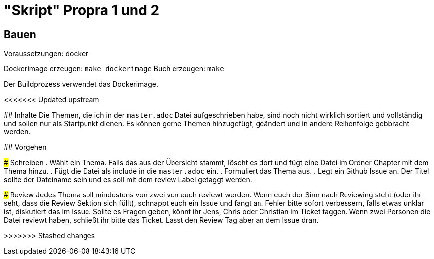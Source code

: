 # "Skript" Propra 1 und 2

## Bauen

Voraussetzungen: docker 

Dockerimage erzeugen: `make dockerimage`
Buch erzeugen: `make`

Der Buildprozess verwendet das Dockerimage. 

<<<<<<< Updated upstream
 
=======
## Inhalte
Die Themen, die ich in der `master.adoc` Datei aufgeschrieben habe, sind noch nicht wirklich sortiert und vollständig und sollen nur als Startpunkt dienen. Es können gerne Themen hinzugefügt, geändert und in andere Reihenfolge gebbracht werden.

## Vorgehen

### Schreiben
. Wählt ein Thema. Falls das aus der Übersicht stammt, löscht es dort und fügt eine Datei im Ordner Chapter mit dem Thema hinzu.
. Fügt die Datei als include in die `master.adoc` ein.
. Formuliert das Thema aus.
. Legt ein Github Issue an. Der Titel sollte der Dateiname sein und es soll mit dem review Label getaggt werden.  

### Review
Jedes Thema soll mindestens von zwei von euch reviewt werden. Wenn euch der Sinn nach Reviewing steht (oder ihr seht, dass die Review Sektion sich füllt), schnappt euch ein Issue und fangt an. Fehler bitte sofort verbessern, falls etwas unklar ist, diskutiert das im Issue. Sollte es Fragen geben, könnt ihr Jens, Chris oder Christian im Ticket taggen. 
Wenn zwei Personen die Datei reviewt haben, schließt ihr bitte das Ticket. Lasst den Review Tag aber an dem Issue dran. 




>>>>>>> Stashed changes
